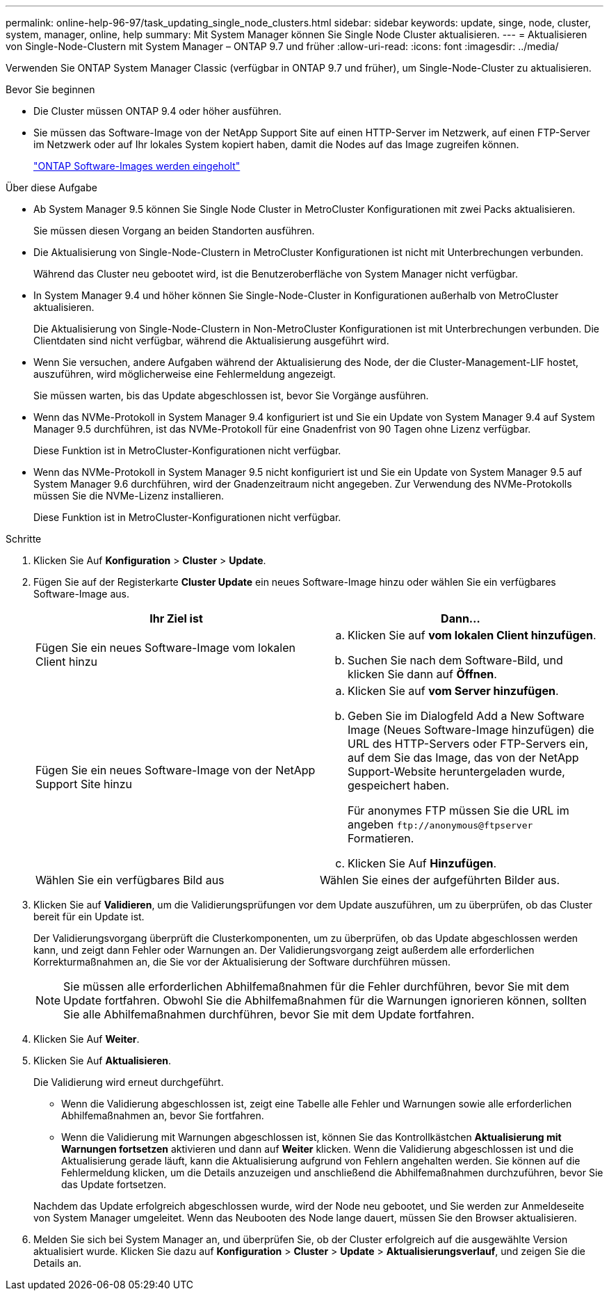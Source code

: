 ---
permalink: online-help-96-97/task_updating_single_node_clusters.html 
sidebar: sidebar 
keywords: update, singe, node, cluster, system, manager, online, help 
summary: Mit System Manager können Sie Single Node Cluster aktualisieren. 
---
= Aktualisieren von Single-Node-Clustern mit System Manager – ONTAP 9.7 und früher
:allow-uri-read: 
:icons: font
:imagesdir: ../media/


[role="lead"]
Verwenden Sie ONTAP System Manager Classic (verfügbar in ONTAP 9.7 und früher), um Single-Node-Cluster zu aktualisieren.

.Bevor Sie beginnen
* Die Cluster müssen ONTAP 9.4 oder höher ausführen.
* Sie müssen das Software-Image von der NetApp Support Site auf einen HTTP-Server im Netzwerk, auf einen FTP-Server im Netzwerk oder auf Ihr lokales System kopiert haben, damit die Nodes auf das Image zugreifen können.
+
link:task_obtaining_ontap_software_images.md#["ONTAP Software-Images werden eingeholt"]



.Über diese Aufgabe
* Ab System Manager 9.5 können Sie Single Node Cluster in MetroCluster Konfigurationen mit zwei Packs aktualisieren.
+
Sie müssen diesen Vorgang an beiden Standorten ausführen.

* Die Aktualisierung von Single-Node-Clustern in MetroCluster Konfigurationen ist nicht mit Unterbrechungen verbunden.
+
Während das Cluster neu gebootet wird, ist die Benutzeroberfläche von System Manager nicht verfügbar.

* In System Manager 9.4 und höher können Sie Single-Node-Cluster in Konfigurationen außerhalb von MetroCluster aktualisieren.
+
Die Aktualisierung von Single-Node-Clustern in Non-MetroCluster Konfigurationen ist mit Unterbrechungen verbunden. Die Clientdaten sind nicht verfügbar, während die Aktualisierung ausgeführt wird.

* Wenn Sie versuchen, andere Aufgaben während der Aktualisierung des Node, der die Cluster-Management-LIF hostet, auszuführen, wird möglicherweise eine Fehlermeldung angezeigt.
+
Sie müssen warten, bis das Update abgeschlossen ist, bevor Sie Vorgänge ausführen.

* Wenn das NVMe-Protokoll in System Manager 9.4 konfiguriert ist und Sie ein Update von System Manager 9.4 auf System Manager 9.5 durchführen, ist das NVMe-Protokoll für eine Gnadenfrist von 90 Tagen ohne Lizenz verfügbar.
+
Diese Funktion ist in MetroCluster-Konfigurationen nicht verfügbar.

* Wenn das NVMe-Protokoll in System Manager 9.5 nicht konfiguriert ist und Sie ein Update von System Manager 9.5 auf System Manager 9.6 durchführen, wird der Gnadenzeitraum nicht angegeben. Zur Verwendung des NVMe-Protokolls müssen Sie die NVMe-Lizenz installieren.
+
Diese Funktion ist in MetroCluster-Konfigurationen nicht verfügbar.



.Schritte
. Klicken Sie Auf *Konfiguration* > *Cluster* > *Update*.
. Fügen Sie auf der Registerkarte *Cluster Update* ein neues Software-Image hinzu oder wählen Sie ein verfügbares Software-Image aus.
+
|===
| Ihr Ziel ist | Dann... 


 a| 
Fügen Sie ein neues Software-Image vom lokalen Client hinzu
 a| 
.. Klicken Sie auf *vom lokalen Client hinzufügen*.
.. Suchen Sie nach dem Software-Bild, und klicken Sie dann auf *Öffnen*.




 a| 
Fügen Sie ein neues Software-Image von der NetApp Support Site hinzu
 a| 
.. Klicken Sie auf *vom Server hinzufügen*.
.. Geben Sie im Dialogfeld Add a New Software Image (Neues Software-Image hinzufügen) die URL des HTTP-Servers oder FTP-Servers ein, auf dem Sie das Image, das von der NetApp Support-Website heruntergeladen wurde, gespeichert haben.
+
Für anonymes FTP müssen Sie die URL im angeben `+ftp://anonymous@ftpserver+` Formatieren.

.. Klicken Sie Auf *Hinzufügen*.




 a| 
Wählen Sie ein verfügbares Bild aus
 a| 
Wählen Sie eines der aufgeführten Bilder aus.

|===
. Klicken Sie auf *Validieren*, um die Validierungsprüfungen vor dem Update auszuführen, um zu überprüfen, ob das Cluster bereit für ein Update ist.
+
Der Validierungsvorgang überprüft die Clusterkomponenten, um zu überprüfen, ob das Update abgeschlossen werden kann, und zeigt dann Fehler oder Warnungen an. Der Validierungsvorgang zeigt außerdem alle erforderlichen Korrekturmaßnahmen an, die Sie vor der Aktualisierung der Software durchführen müssen.

+
[NOTE]
====
Sie müssen alle erforderlichen Abhilfemaßnahmen für die Fehler durchführen, bevor Sie mit dem Update fortfahren. Obwohl Sie die Abhilfemaßnahmen für die Warnungen ignorieren können, sollten Sie alle Abhilfemaßnahmen durchführen, bevor Sie mit dem Update fortfahren.

====
. Klicken Sie Auf *Weiter*.
. Klicken Sie Auf *Aktualisieren*.
+
Die Validierung wird erneut durchgeführt.

+
** Wenn die Validierung abgeschlossen ist, zeigt eine Tabelle alle Fehler und Warnungen sowie alle erforderlichen Abhilfemaßnahmen an, bevor Sie fortfahren.
** Wenn die Validierung mit Warnungen abgeschlossen ist, können Sie das Kontrollkästchen *Aktualisierung mit Warnungen fortsetzen* aktivieren und dann auf *Weiter* klicken. Wenn die Validierung abgeschlossen ist und die Aktualisierung gerade läuft, kann die Aktualisierung aufgrund von Fehlern angehalten werden. Sie können auf die Fehlermeldung klicken, um die Details anzuzeigen und anschließend die Abhilfemaßnahmen durchzuführen, bevor Sie das Update fortsetzen.


+
Nachdem das Update erfolgreich abgeschlossen wurde, wird der Node neu gebootet, und Sie werden zur Anmeldeseite von System Manager umgeleitet. Wenn das Neubooten des Node lange dauert, müssen Sie den Browser aktualisieren.

. Melden Sie sich bei System Manager an, und überprüfen Sie, ob der Cluster erfolgreich auf die ausgewählte Version aktualisiert wurde. Klicken Sie dazu auf *Konfiguration* > *Cluster* > *Update* > *Aktualisierungsverlauf*, und zeigen Sie die Details an.

